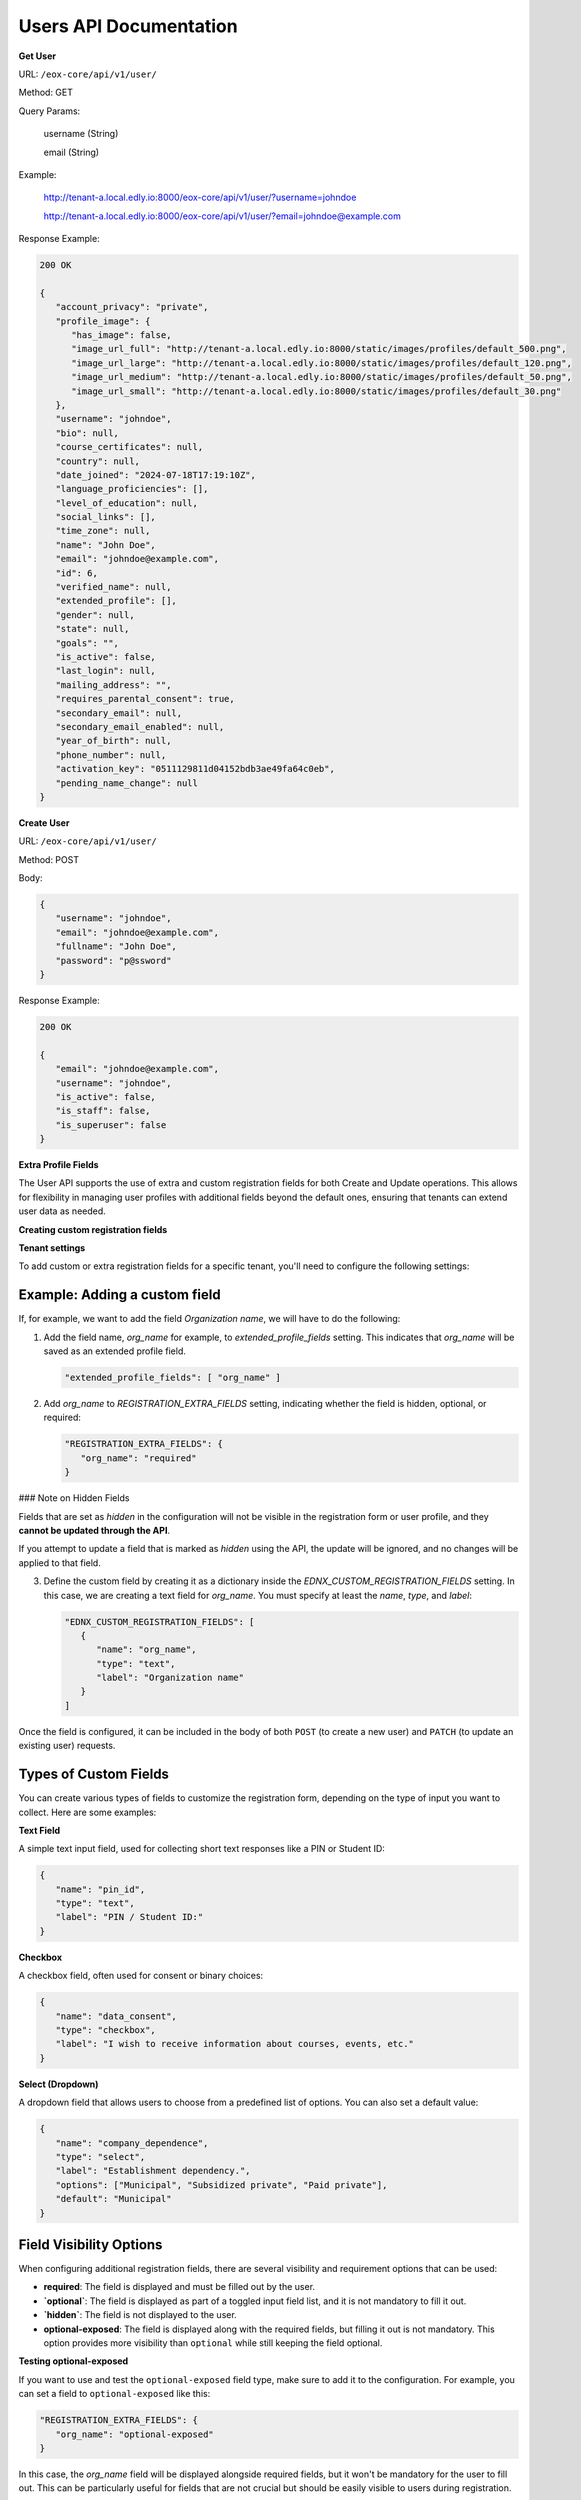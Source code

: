 Users API Documentation
=======================

**Get User**

URL: ``/eox-core/api/v1/user/``

Method: GET

Query Params:

    username (String)

    email (String)

Example:

   http://tenant-a.local.edly.io:8000/eox-core/api/v1/user/?username=johndoe

   http://tenant-a.local.edly.io:8000/eox-core/api/v1/user/?email=johndoe@example.com

    
Response Example:

.. code-block:: json

   200 OK

   {
      "account_privacy": "private",
      "profile_image": {
         "has_image": false,
         "image_url_full": "http://tenant-a.local.edly.io:8000/static/images/profiles/default_500.png",
         "image_url_large": "http://tenant-a.local.edly.io:8000/static/images/profiles/default_120.png",
         "image_url_medium": "http://tenant-a.local.edly.io:8000/static/images/profiles/default_50.png",
         "image_url_small": "http://tenant-a.local.edly.io:8000/static/images/profiles/default_30.png"
      },
      "username": "johndoe",
      "bio": null,
      "course_certificates": null,
      "country": null,
      "date_joined": "2024-07-18T17:19:10Z",
      "language_proficiencies": [],
      "level_of_education": null,
      "social_links": [],
      "time_zone": null,
      "name": "John Doe",
      "email": "johndoe@example.com",
      "id": 6,
      "verified_name": null,
      "extended_profile": [],
      "gender": null,
      "state": null,
      "goals": "",
      "is_active": false,
      "last_login": null,
      "mailing_address": "",
      "requires_parental_consent": true,
      "secondary_email": null,
      "secondary_email_enabled": null,
      "year_of_birth": null,
      "phone_number": null,
      "activation_key": "0511129811d04152bdb3ae49fa64c0eb",
      "pending_name_change": null
   }


**Create User**

URL: ``/eox-core/api/v1/user/``

Method: POST

Body:

.. code-block:: json

   {
      "username": "johndoe",
      "email": "johndoe@example.com",
      "fullname": "John Doe",
      "password": "p@ssword"
   }

Response Example:

.. code-block:: json

   200 OK

   {
      "email": "johndoe@example.com",
      "username": "johndoe",
      "is_active": false,
      "is_staff": false,
      "is_superuser": false
   }



**Extra Profile Fields**

The User API supports the use of extra and custom registration fields for both Create and Update operations. This allows for flexibility in managing user profiles with additional fields beyond the default ones, ensuring that tenants can extend user data as needed.

**Creating custom registration fields**

**Tenant settings**

To add custom or extra registration fields for a specific tenant, you'll need to configure the following settings:

Example: Adding a custom field
------------------------------

If, for example, we want to add the field `Organization name`, we will have to do the following:

1. Add the field name, `org_name` for example, to `extended_profile_fields` setting. This indicates that `org_name` will be saved as an extended profile field.

   .. code-block:: json

      "extended_profile_fields": [ "org_name" ]

2. Add `org_name` to `REGISTRATION_EXTRA_FIELDS` setting, indicating whether the field is hidden, optional, or required:

   .. code-block:: json

      "REGISTRATION_EXTRA_FIELDS": {
         "org_name": "required"
      }

### Note on Hidden Fields

Fields that are set as `hidden` in the configuration will not be visible in the registration form or user profile, and they **cannot be updated through the API**.

If you attempt to update a field that is marked as `hidden` using the API, the update will be ignored, and no changes will be applied to that field.

3. Define the custom field by creating it as a dictionary inside the `EDNX_CUSTOM_REGISTRATION_FIELDS` setting. In this case, we are creating a text field for `org_name`. You must specify at least the `name`, `type`, and `label`:

   .. code-block:: json

      "EDNX_CUSTOM_REGISTRATION_FIELDS": [
         {
            "name": "org_name",
            "type": "text",
            "label": "Organization name"
         }
      ]

Once the field is configured, it can be included in the body of both ``POST`` (to create a new user) and ``PATCH`` (to update an existing user) requests.

**Types of Custom Fields**
--------------------------

You can create various types of fields to customize the registration form, depending on the type of input you want to collect. Here are some examples:

**Text Field**

A simple text input field, used for collecting short text responses like a PIN or Student ID:

.. code-block:: json

   {
      "name": "pin_id",
      "type": "text",
      "label": "PIN / Student ID:"
   }

**Checkbox**

A checkbox field, often used for consent or binary choices:

.. code-block:: json

   {
      "name": "data_consent",
      "type": "checkbox",
      "label": "I wish to receive information about courses, events, etc."
   }

**Select (Dropdown)**

A dropdown field that allows users to choose from a predefined list of options. You can also set a default value:

.. code-block:: json

   {
      "name": "company_dependence",
      "type": "select",
      "label": "Establishment dependency.",
      "options": ["Municipal", "Subsidized private", "Paid private"],
      "default": "Municipal"
   }

**Field Visibility Options**
----------------------------

When configuring additional registration fields, there are several visibility and requirement options that can be used:

- **required**: The field is displayed and must be filled out by the user.
- **`optional`**: The field is displayed as part of a toggled input field list, and it is not mandatory to fill it out.
- **`hidden`**: The field is not displayed to the user.
- **optional-exposed**: The field is displayed along with the required fields, but filling it out is not mandatory. This option provides more visibility than ``optional`` while still keeping the field optional.

**Testing optional-exposed**

If you want to use and test the ``optional-exposed`` field type, make sure to add it to the configuration. For example, you can set a field to ``optional-exposed`` like this:

.. code-block:: json

   "REGISTRATION_EXTRA_FIELDS": {
      "org_name": "optional-exposed"
   }

In this case, the `org_name` field will be displayed alongside required fields, but it won't be mandatory for the user to fill out. This can be particularly useful for fields that are not crucial but should be easily visible to users during registration.

**Example Usage**

Here is an example configuration using all the types, including `optional-exposed`:

.. code-block:: json

   "REGISTRATION_EXTRA_FIELDS": {
      "confirm_email": "hidden",
      "level_of_education": "optional",
      "gender": "optional-exposed",
      "year_of_birth": "optional",
      "mailing_address": "optional-exposed",
      "honor_code": "required"
   }

In this example:

- `gender` and `mailing_address` are set to `optional-exposed`, making them visible alongside required fields but not mandatory.
- `honor_code` is `required`, ensuring it must be filled.
- `level_of_education` and `year_of_birth` are optional and shown in a secondary list.
- `confirm_email` is hidden from the registration form.

**Including the custom field in a POST request:**

.. code-block:: json

   {
      "username": "johndoe",
      "email": "johndoe@example.com",
      "fullname": "John Doe",
      "password": "p@ssword",
      "org_name": "Tech Solutions"
   }

**Including the custom field in a PATCH request:**

.. code-block:: json

   {
      "email": "johndoe-updated@example.com",
      "org_name": "New Organization Name"
   }

By following these steps, the `org_name` field will be correctly handled during user creation or update.



**Update User**

URL: ``/eox-core/api/v1/update-user/``

Method: PATCH

Body:

.. code-block:: json

   {
      "email": "johndoe-updated@example.com",
      "password": "updated-p@$$w0rd"
   }

Example:

   http://tenant-a.local.edly.io:8000/eox-core/api/v1/update-user/

Response Example:

.. code-block:: json

   200 OK

**EOX_CORE_USER_UPDATE_SAFE_FIELDS**
------------------------------------

This setting changes that allow specific user profile fields, considered as 'safe', to be updated. These "safe" fields are defined in the setting `EOX_CORE_USER_UPDATE_SAFE_FIELDS`.

### Safe Fields Update

The `EOX_CORE_USER_UPDATE_SAFE_FIELDS` setting specifies which fields in the user profile can be updated without requiring additional permissions.

Example configuration of `EOX_CORE_USER_UPDATE_SAFE_FIELDS`:

.. code-block:: json

   "EOX_CORE_USER_UPDATE_SAFE_FIELDS": [
      "bio",
      "profile_image",
      "language",
   ]

### Update User Endpoint Enhancement

A modification was also made to the update user endpoint, allowing it to filter users by `username` or `email`. This makes it easier to identify and update a specific user directly using one of these parameters.

To use the filtering capabilities, the endpoint can be accessed as follows:

**URL**: ``/eox-core/api/v1/update-user/``

**Method**: PATCH

**Query Parameters**:

- `username`: Specify the username of the user to update.
- `email`: Specify the email of the user to update.

**Example Usage**:

.. code-block:: http

   PATCH http://tenant-a.local.edly.io:8000/eox-core/api/v1/update-user/?username=johndoe

   PATCH http://tenant-a.local.edly.io:8000/eox-core/api/v1/update-user/?email=johndoe@example.com

**Example Body**:

.. code-block:: json

   {
      "bio": "Updated user bio.",
      "language": ["en", "es"]
   }

**Response Example**:

.. code-block:: json

   200 OK

   {
      "username": "johndoe",
      "bio": "Updated user bio.",
      "language": ["en", "es"]
   }